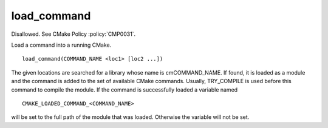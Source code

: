 load_command
------------

Disallowed.  See CMake Policy :policy:`CMP0031`.

Load a command into a running CMake.

::

  load_command(COMMAND_NAME <loc1> [loc2 ...])

The given locations are searched for a library whose name is
cmCOMMAND_NAME.  If found, it is loaded as a module and the command is
added to the set of available CMake commands.  Usually, TRY_COMPILE is
used before this command to compile the module.  If the command is
successfully loaded a variable named

::

  CMAKE_LOADED_COMMAND_<COMMAND_NAME>

will be set to the full path of the module that was loaded.  Otherwise
the variable will not be set.
